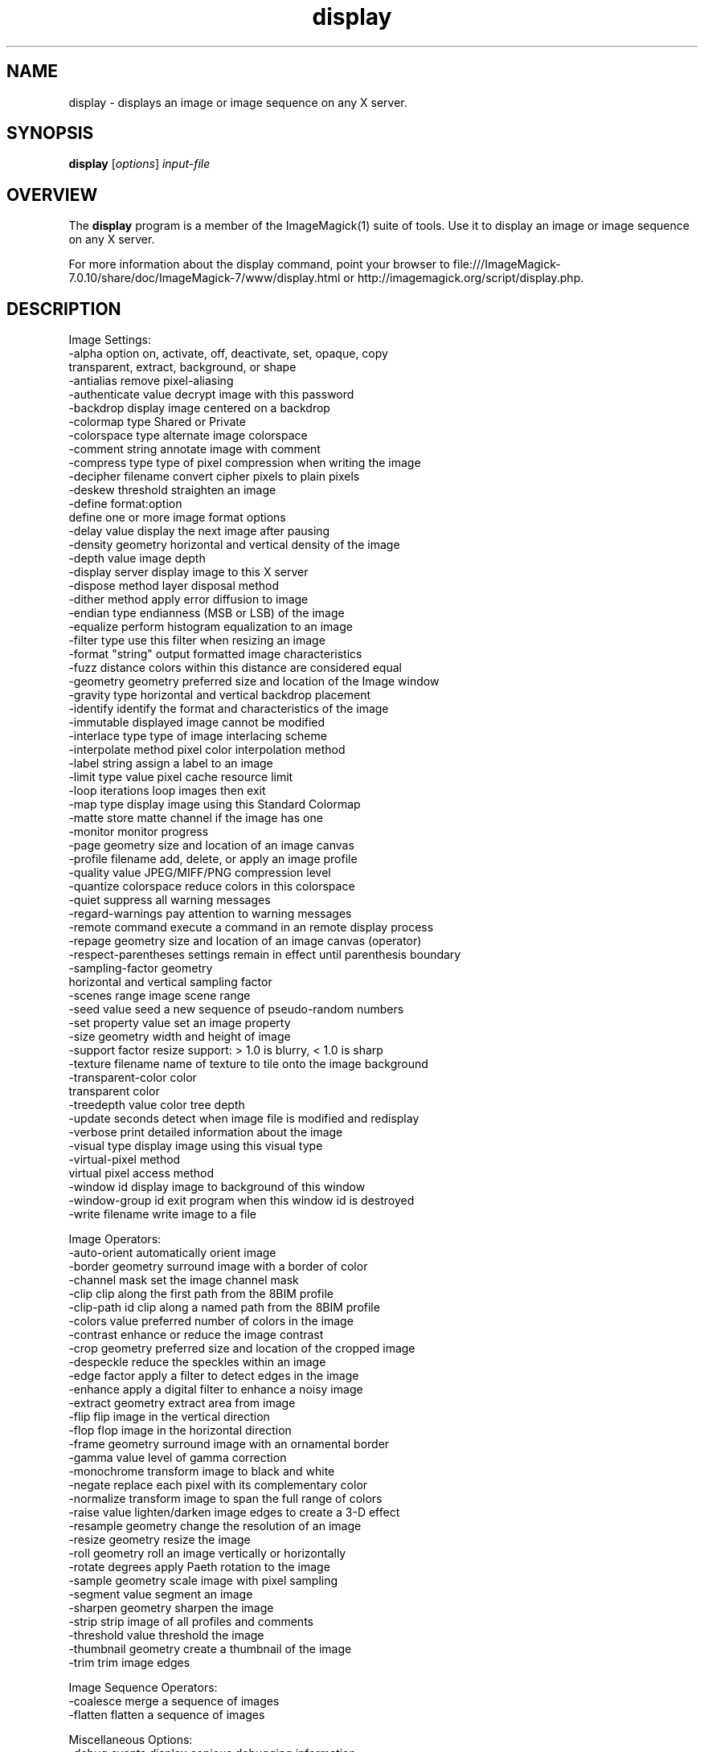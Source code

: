 .TH display 1 "Date: 2009/01/10 01:00:00" "ImageMagick"
.SH NAME
display \- displays an image or image sequence on any X server.
.SH SYNOPSIS
.TP
\fBdisplay\fP [\fIoptions\fP] \fIinput-file\fP
.SH OVERVIEW
The \fBdisplay\fP program is a member of the ImageMagick(1) suite of tools.  Use it to display an image or image sequence on any X server.

For more information about the display command, point your browser to file:///ImageMagick-7.0.10/share/doc/ImageMagick-7/www/display.html or http://imagemagick.org/script/display.php.
.SH DESCRIPTION
Image Settings:
  \-alpha option        on, activate, off, deactivate, set, opaque, copy
                        transparent, extract, background, or shape
  \-antialias           remove pixel-aliasing
  \-authenticate value  decrypt image with this password
  \-backdrop            display image centered on a backdrop
  \-colormap type       Shared or Private
  \-colorspace type     alternate image colorspace
  \-comment string      annotate image with comment
  \-compress type       type of pixel compression when writing the image
  \-decipher filename   convert cipher pixels to plain pixels
  \-deskew threshold    straighten an image
  \-define format:option
                       define one or more image format options
  \-delay value         display the next image after pausing
  \-density geometry    horizontal and vertical density of the image
  \-depth value         image depth
  \-display server      display image to this X server
  \-dispose method      layer disposal method
  \-dither method       apply error diffusion to image
  \-endian type         endianness (MSB or LSB) of the image
  \-equalize            perform histogram equalization to an image
  \-filter type         use this filter when resizing an image
  \-format "string"     output formatted image characteristics
  \-fuzz distance       colors within this distance are considered equal
  \-geometry geometry   preferred size and location of the Image window
  \-gravity type        horizontal and vertical backdrop placement
  \-identify            identify the format and characteristics of the image
  \-immutable           displayed image cannot be modified
  \-interlace type      type of image interlacing scheme
  \-interpolate method  pixel color interpolation method
  \-label string        assign a label to an image
  \-limit type value    pixel cache resource limit
  \-loop iterations     loop images then exit
  \-map type            display image using this Standard Colormap
  \-matte               store matte channel if the image has one
  \-monitor             monitor progress
  \-page geometry       size and location of an image canvas
  \-profile filename    add, delete, or apply an image profile
  \-quality value       JPEG/MIFF/PNG compression level
  \-quantize colorspace reduce colors in this colorspace
  \-quiet               suppress all warning messages
  \-regard-warnings     pay attention to warning messages
  \-remote command      execute a command in an remote display process
  \-repage geometry     size and location of an image canvas (operator)
  \-respect-parentheses settings remain in effect until parenthesis boundary
  \-sampling-factor geometry
                       horizontal and vertical sampling factor
  \-scenes range        image scene range
  \-seed value          seed a new sequence of pseudo-random numbers
  \-set property value  set an image property
  \-size geometry       width and height of image
  \-support factor      resize support: > 1.0 is blurry, < 1.0 is sharp
  \-texture filename    name of texture to tile onto the image background
  \-transparent-color color
                       transparent color
  \-treedepth value     color tree depth
  \-update seconds      detect when image file is modified and redisplay
  \-verbose             print detailed information about the image
  \-visual type         display image using this visual type
  \-virtual-pixel method
                       virtual pixel access method
  \-window id           display image to background of this window
  \-window-group id     exit program when this window id is destroyed
  \-write filename      write image to a file

Image Operators:
  \-auto-orient         automatically orient image
  \-border geometry     surround image with a border of color
  \-channel mask        set the image channel mask
  \-clip                clip along the first path from the 8BIM profile
  \-clip-path id        clip along a named path from the 8BIM profile
  \-colors value        preferred number of colors in the image
  \-contrast            enhance or reduce the image contrast
  \-crop geometry       preferred size and location of the cropped image
  \-despeckle           reduce the speckles within an image
  \-edge factor         apply a filter to detect edges in the image
  \-enhance             apply a digital filter to enhance a noisy image
  \-extract geometry    extract area from image
  \-flip                flip image in the vertical direction
  \-flop                flop image in the horizontal direction
  \-frame geometry      surround image with an ornamental border
  \-gamma value         level of gamma correction
  \-monochrome          transform image to black and white
  \-negate              replace each pixel with its complementary color
  \-normalize           transform image to span the full range of colors
  \-raise value         lighten/darken image edges to create a 3-D effect
  \-resample geometry   change the resolution of an image
  \-resize geometry     resize the image
  \-roll geometry       roll an image vertically or horizontally
  \-rotate degrees      apply Paeth rotation to the image
  \-sample geometry     scale image with pixel sampling
  \-segment value       segment an image
  \-sharpen geometry    sharpen the image
  \-strip               strip image of all profiles and comments
  \-threshold value     threshold the image
  \-thumbnail geometry  create a thumbnail of the image
  \-trim                trim image edges

Image Sequence Operators:
  \-coalesce            merge a sequence of images
  \-flatten             flatten a sequence of images

Miscellaneous Options:
  \-debug events        display copious debugging information
  \-help                print program options
  \-log format          format of debugging information
  \-list type           print a list of supported option arguments
  \-version             print version information

In addition to those listed above, you can specify these standard X resources as command line options:  \-background, \-bordercolor, \-borderwidth, \-font, \-foreground, \-iconGeometry, \-iconic, \-mattecolor, \-name, \-shared-memory, \-usePixmap, or \-title.

By default, the image format of `file' is determined by its magic number.  To specify a particular image format, precede the filename with an image format name and a colon (i.e. ps:image) or specify the image type as the filename suffix (i.e. image.ps).  Specify 'file' as '-' for standard input or output.

Buttons: 
  1    press to map or unmap the Command widget
  2    press and drag to magnify a region of an image
  3    press to load an image from a visual image directory
.SH NOTE
The display program defaults to the X screen resolution.  To display vector formats at their intended size, override the default resolution:

  display -density 72 drawing.svg
.SH SEE ALSO
ImageMagick(1)

.SH COPYRIGHT

\fBCopyright (C) 1999-2020 ImageMagick Studio LLC. Additional copyrights and licenses apply to this software, see file:///ImageMagick-7.0.10/share/doc/ImageMagick-7/www/license.html or http://imagemagick.org/script/license.php\fP
